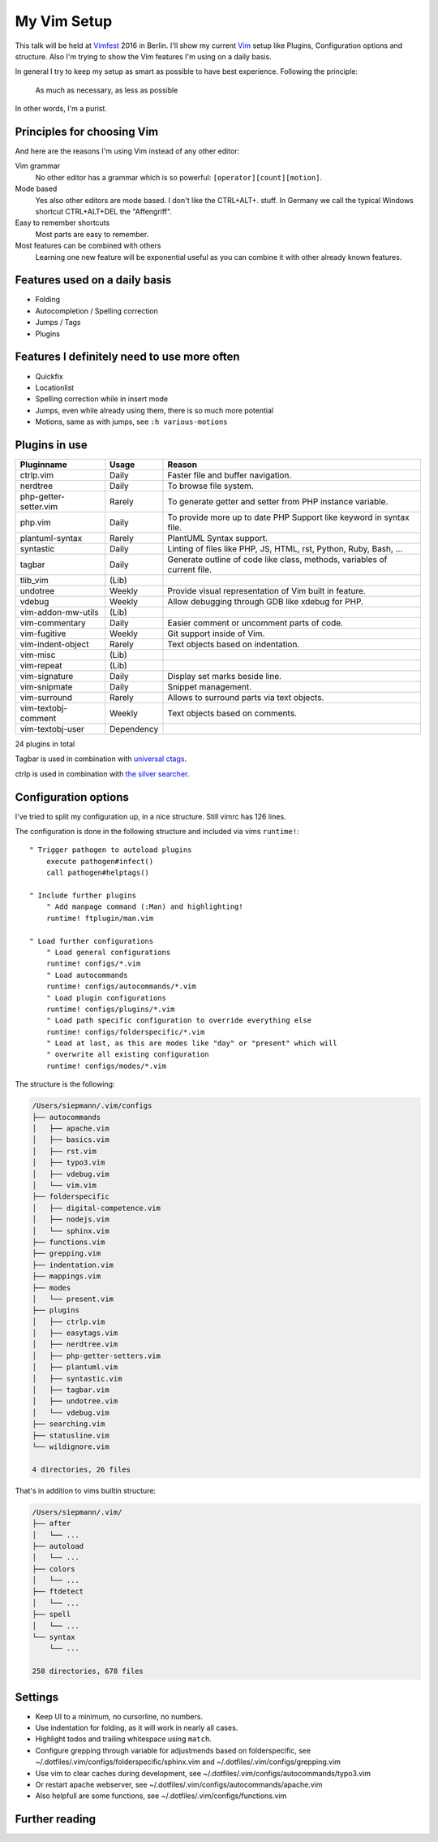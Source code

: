.. highlight:: vim

.. post::
   :tags: vim
   :category: Talk
   :location: Vimfest Berlin
   :excerpt: 1

.. _my-vim-setup:

My Vim Setup
============

This talk will be held at `Vimfest`_ 2016 in Berlin. I'll show my current `Vim`_ setup like Plugins,
Configuration options and structure. Also I'm trying to show the Vim features I'm using on a daily
basis.

In general I try to keep my setup as smart as possible to have best experience. Following the
principle:

    As much as necessary, as less as possible

In other words, I'm a purist.

Principles for choosing Vim
---------------------------

And here are the reasons I'm using Vim instead of any other editor:

Vim grammar
    No other editor has a grammar which is so powerful: ``[operator][count][motion]``.

Mode based
    Yes also other editors are mode based. I don't like the CTRL+ALT+. stuff. In Germany we
    call the typical Windows shortcut CTRL+ALT+DEL the "Affengriff".

Easy to remember shortcuts
    Most parts are easy to remember.

Most features can be combined with others
    Learning one new feature will be exponential useful as you can combine it with other already
    known features.

Features used on a daily basis
------------------------------

* Folding

* Autocompletion / Spelling correction

* Jumps / Tags

* Plugins

Features I definitely need to use more often
--------------------------------------------

* Quickfix

* Locationlist

* Spelling correction while in insert mode

* Jumps, even while already using them, there is so much more potential

* Motions, same as with jumps, see ``:h various-motions``

Plugins in use
--------------

=========================== =========== ======
Pluginname                  Usage       Reason
=========================== =========== ======
ctrlp.vim                   Daily       Faster file and buffer navigation.
nerdtree                    Daily       To browse file system.
php-getter-setter.vim       Rarely      To generate getter and setter from PHP instance variable.
php.vim                     Daily       To provide more up to date PHP Support like keyword in syntax file.
plantuml-syntax             Rarely      PlantUML Syntax support.
syntastic                   Daily       Linting of files like PHP, JS, HTML, rst, Python, Ruby, Bash, ...
tagbar                      Daily       Generate outline of code like class, methods, variables of current file.
tlib_vim                    (Lib)
undotree                    Weekly      Provide visual representation of Vim built in feature.
vdebug                      Weekly      Allow debugging through GDB like xdebug for PHP.
vim-addon-mw-utils          (Lib)
vim-commentary              Daily       Easier comment or uncomment parts of code.
vim-fugitive                Weekly      Git support inside of Vim.
vim-indent-object           Rarely      Text objects based on indentation.
vim-misc                    (Lib)
vim-repeat                  (Lib)
vim-signature               Daily       Display set marks beside line.
vim-snipmate                Daily       Snippet management.
vim-surround                Rarely      Allows to surround parts via text objects.
vim-textobj-comment         Weekly      Text objects based on comments.
vim-textobj-user            Dependency
=========================== =========== ======

24 plugins in total

Tagbar is used in combination with `universal ctags`_.

ctrlp is used in combination with `the silver searcher`_.

Configuration options
---------------------

I've tried to split my configuration up, in a nice structure.
Still vimrc has 126 lines.

The configuration is done in the following structure and included via vims ``runtime!``::

    " Trigger pathogen to autoload plugins
        execute pathogen#infect()
        call pathogen#helptags()

    " Include further plugins
        " Add manpage command (:Man) and highlighting!
        runtime! ftplugin/man.vim

    " Load further configurations
        " Load general configurations
        runtime! configs/*.vim
        " Load autocommands
        runtime! configs/autocommands/*.vim
        " Load plugin configurations
        runtime! configs/plugins/*.vim
        " Load path specific configuration to override everything else
        runtime! configs/folderspecific/*.vim
        " Load at last, as this are modes like "day" or "present" which will
        " overwrite all existing configuration
        runtime! configs/modes/*.vim

The structure is the following:

.. code-block:: text

    /Users/siepmann/.vim/configs
    ├── autocommands
    │   ├── apache.vim
    │   ├── basics.vim
    │   ├── rst.vim
    │   ├── typo3.vim
    │   ├── vdebug.vim
    │   └── vim.vim
    ├── folderspecific
    │   ├── digital-competence.vim
    │   ├── nodejs.vim
    │   └── sphinx.vim
    ├── functions.vim
    ├── grepping.vim
    ├── indentation.vim
    ├── mappings.vim
    ├── modes
    │   └── present.vim
    ├── plugins
    │   ├── ctrlp.vim
    │   ├── easytags.vim
    │   ├── nerdtree.vim
    │   ├── php-getter-setters.vim
    │   ├── plantuml.vim
    │   ├── syntastic.vim
    │   ├── tagbar.vim
    │   ├── undotree.vim
    │   └── vdebug.vim
    ├── searching.vim
    ├── statusline.vim
    └── wildignore.vim

    4 directories, 26 files

That's in addition to vims builtin structure:

.. code-block:: text

    /Users/siepmann/.vim/
    ├── after
    │   └── ...
    ├── autoload
    │   └── ...
    ├── colors
    │   └── ...
    ├── ftdetect
    │   └── ...
    ├── spell
    │   └── ...
    └── syntax
        └── ...

    258 directories, 678 files

Settings
--------

* Keep UI to a minimum, no cursorline, no numbers.

* Use indentation for folding, as it will work in nearly all cases.

* Highlight todos and trailing whitespace using ``match``.

* Configure grepping through variable for adjustmends based on folderspecific, see
  ~/.dotfiles/.vim/configs/folderspecific/sphinx.vim and ~/.dotfiles/.vim/configs/grepping.vim

* Use vim to clear caches during development, see
  ~/.dotfiles/.vim/configs/autocommands/typo3.vim

* Or restart apache webserver, see
  ~/.dotfiles/.vim/configs/autocommands/apache.vim

* Also helpfull are some functions, see
  ~/.dotfiles/.vim/configs/functions.vim

Further reading
---------------

.. _Vimfest: https://vimfest.org/
.. _Vim: https://www.vim.org/
.. _universal ctags: https://ctags.io/
.. _the silver searcher: 
